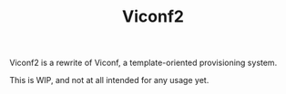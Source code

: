 #+TITLE: Viconf2

Viconf2 is a rewrite of Viconf, a template-oriented provisioning system.

This is WIP, and not at all intended for any usage yet.
